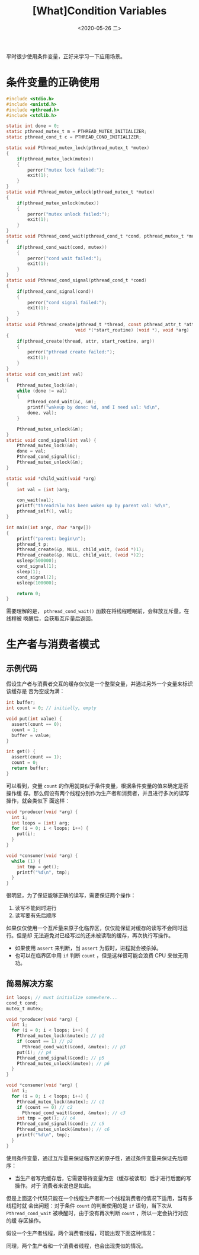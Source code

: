#+TITLE: [What]Condition Variables
#+DATE: <2020-05-26 二> 
#+TAGS: CS
#+LAYOUT: post
#+CATEGORIES: book,ostep
#+NAME: <book_ostep_concurrency_condition_variables.org>
#+OPTIONS: ^:nil
#+OPTIONS: ^:{}

平时很少使用条件变量，正好来学习一下应用场景。

#+BEGIN_EXPORT html
<!--more-->
#+END_EXPORT
* 条件变量的正确使用
#+BEGIN_SRC c
  #include <stdio.h>
  #include <unistd.h>
  #include <pthread.h>
  #include <stdlib.h>

  static int done = 0;
  static pthread_mutex_t m = PTHREAD_MUTEX_INITIALIZER;
  static pthread_cond_t c = PTHREAD_COND_INITIALIZER;

  static void Pthread_mutex_lock(pthread_mutex_t *mutex)
  {
      if(pthread_mutex_lock(mutex))
      {
          perror("mutex lock failed:");
          exit(1);
      }
  }
  static void Pthread_mutex_unlock(pthread_mutex_t *mutex)
  {
      if(pthread_mutex_unlock(mutex))
      {
          perror("mutex unlock failed:");
          exit(1);
      }
  }
  static void Pthread_cond_wait(pthread_cond_t *cond, pthread_mutex_t *mutex)
  {
      if(pthread_cond_wait(cond, mutex))
      {
          perror("cond wait failed:");
          exit(1);
      }
  }
  static void Pthread_cond_signal(pthread_cond_t *cond)
  {
      if(pthread_cond_signal(cond))
      {
          perror("cond signal failed:");
          exit(1);
      }
  }
  static void Pthread_create(pthread_t *thread, const pthread_attr_t *attr,
                            void *(*start_routine) (void *), void *arg)
  {
      if(pthread_create(thread, attr, start_routine, arg))
      {
          perror("pthread create failed:");
          exit(1);
      }
  }
  static void con_wait(int val) 
  {
      Pthread_mutex_lock(&m);
      while (done != val)
      {
          Pthread_cond_wait(&c, &m);
          printf("wakeup by done: %d, and I need val: %d\n",
          done, val);
      }
    
      Pthread_mutex_unlock(&m);
  }
  static void cond_signal(int val) {
      Pthread_mutex_lock(&m);
      done = val;
      Pthread_cond_signal(&c);
      Pthread_mutex_unlock(&m);
  }

  static void *child_wait(void *arg)
  {
      int val = (int )arg;

      con_wait(val);
      printf("thread:%lu has been woken up by parent val: %d\n", 
      pthread_self(), val);
  }

  int main(int argc, char *argv[]) 
  {
      printf("parent: begin\n");
      pthread_t p;
      Pthread_create(&p, NULL, child_wait, (void *)1);
      Pthread_create(&p, NULL, child_wait, (void *)2);
      usleep(500000);
      cond_signal(1);
      sleep(1);
      cond_signal(2);
      usleep(100000);
    
      return 0;
  }
#+END_SRC
需要理解的是， =pthread_cond_wait()= 函数在将线程睡眠前，会释放互斥量。在线程被
唤醒后，会获取互斥量后返回。
* 生产者与消费者模式
** 示例代码
假设生产者与消费者交互的缓存仅仅是一个整型变量，并通过另外一个变量来标识该缓存是
否为空或为满：
#+BEGIN_SRC c
  int buffer;
  int count = 0; // initially, empty

  void put(int value) {
    assert(count == 0);
    count = 1;
    buffer = value;
  }

  int get() {
    assert(count == 1);
    count = 0;
    return buffer;
  }
#+END_SRC
可以看到，变量 =count= 的作用就类似于条件变量，根据条件变量的值来确定是否操作缓
存。那么假设有两个线程分别作为生产者和消费者，并且进行多次的读写操作，就会类似下
面这样：
#+BEGIN_SRC c
  void *producer(void *arg) {
    int i;
    int loops = (int) arg;
    for (i = 0; i < loops; i++) {
      put(i);
    }
  }

  void *consumer(void *arg) {
    while (1) {
      int tmp = get();
      printf("%d\n", tmp);
    }
  }
#+END_SRC

很明显，为了保证能够正确的读写，需要保证两个操作：
1. 读写不能同时进行
2. 读写要有先后顺序
   
如果仅仅使用一个互斥量来原子化临界区，仅仅能保证对缓存的读写不会同时运行。但是却
无法避免对已经写过的还未被读取的缓存，再次执行写操作。
- 如果使用 =assert= 来判断，当 =assert= 为假时，进程就会被杀掉。
- 也可以在临界区中用 =if= 判断 =count= ，但是这样很可能会浪费 CPU 来做无用功。
** 简易解决方案
#+BEGIN_SRC c
  int loops; // must initialize somewhere...
  cond_t cond;
  mutex_t mutex;

  void *producer(void *arg) {
    int i;
    for (i = 0; i < loops; i++) {
      Pthread_mutex_lock(&mutex); // p1
      if (count == 1) // p2
        Pthread_cond_wait(&cond, &mutex); // p3
      put(i); // p4
      Pthread_cond_signal(&cond); // p5
      Pthread_mutex_unlock(&mutex); // p6
    }
  }

  void *consumer(void *arg) {
    int i;
    for (i = 0; i < loops; i++) {
      Pthread_mutex_lock(&mutex); // c1
      if (count == 0) // c2
        Pthread_cond_wait(&cond, &mutex); // c3
      int tmp = get(); // c4
      Pthread_cond_signal(&cond); // c5
      Pthread_mutex_unlock(&mutex); // c6
      printf("%d\n", tmp);
    }
  }
#+END_SRC 
使用条件变量，通过互斥量来保证临界区的原子性，通过条件变量来保证先后顺序：
- 当生产者写完缓存后，它需要等待变量为空（缓存被读取）后才进行后面的写操作。对于
  消费者来说也是如此。

但是上面这个代码只能在一个线程生产者和一个线程消费者的情况下适用，当有多线程时就
会出问题：对于条件 =count= 的判断使用的是 =if= 语句，当下次从
=Pthread_cond_wait= 被唤醒时，由于没有再次判断 =count= ，所以一定会执行对应的缓
存区操作。

假设一个生产者线程，两个消费者线程，可能出现下面这种情况：
[[./broken_1.jpg]]

同理，两个生产者和一个消费者线程，也会出现类似的情况。
